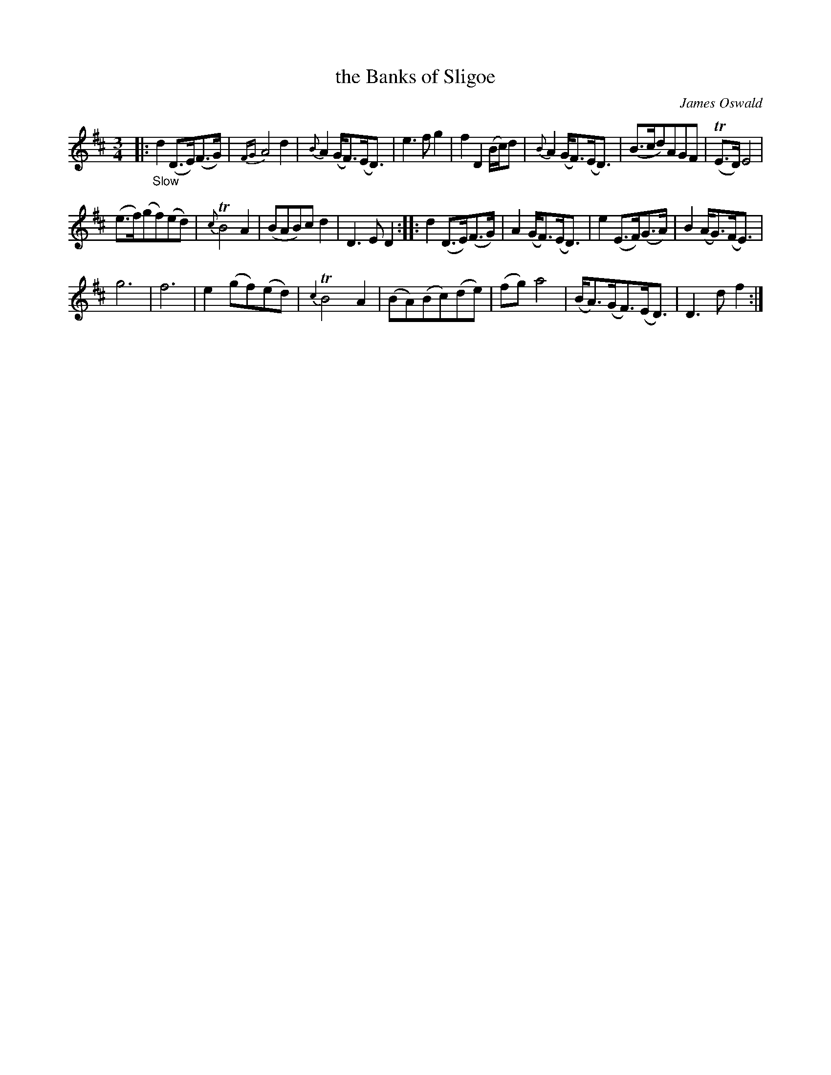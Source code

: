 X: 12082
T: the Banks of Sligoe
C: James Oswald
%R: air, waltz
B: James Oswald "The Caledonian Pocket Companion" v.1 b.1 p.8 #2
Z: 2020 John Chambers <jc:trillian.mit.edu>
M: 3/4
L: 1/8
K: D
%%slurgraces 1
%%graceslurs 1
|: "_Slow"\
d2(D>E)(F>G) | {FG}A4d2 | {B}A2(G<F)(E<D) | e3fg2 |\
f2D2(B/c/)d | {B}A2(G<F)(E<D) | (B>cd)AGF | (TE>D)E4 |
(e>f)(gf)(ed) | {c}TB4A2 | (BAB)cd2 | D3ED2 ::\
d2(D>E)(F>G) | A2(G<F)(E<D) | e2(E>F)(G>A) | B2(A<G)(F<E) |
g6 | f6 | e2(gf)(ed) | {c2}TB4A2 |\
(BA)(Bc)(de) | (fg)a4 | (B<A)(G<F)(E<D) | D3df2 :|

